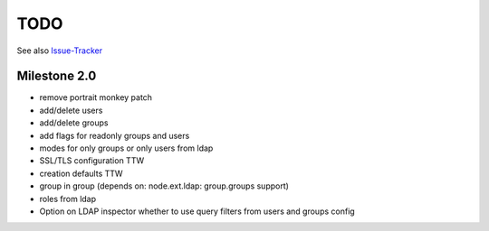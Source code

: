 
TODO
====

See also `Issue-Tracker <https://github.com/collective/pas.plugins.ldap/issues>`_


Milestone 2.0
-------------

- remove portrait monkey patch
- add/delete users
- add/delete groups
- add flags for readonly groups and users
- modes for only groups or only users from ldap
- SSL/TLS configuration TTW
- creation defaults TTW
- group in group (depends on: node.ext.ldap: group.groups support)
- roles from ldap
- Option on LDAP inspector whether to use query filters from users and
  groups config
